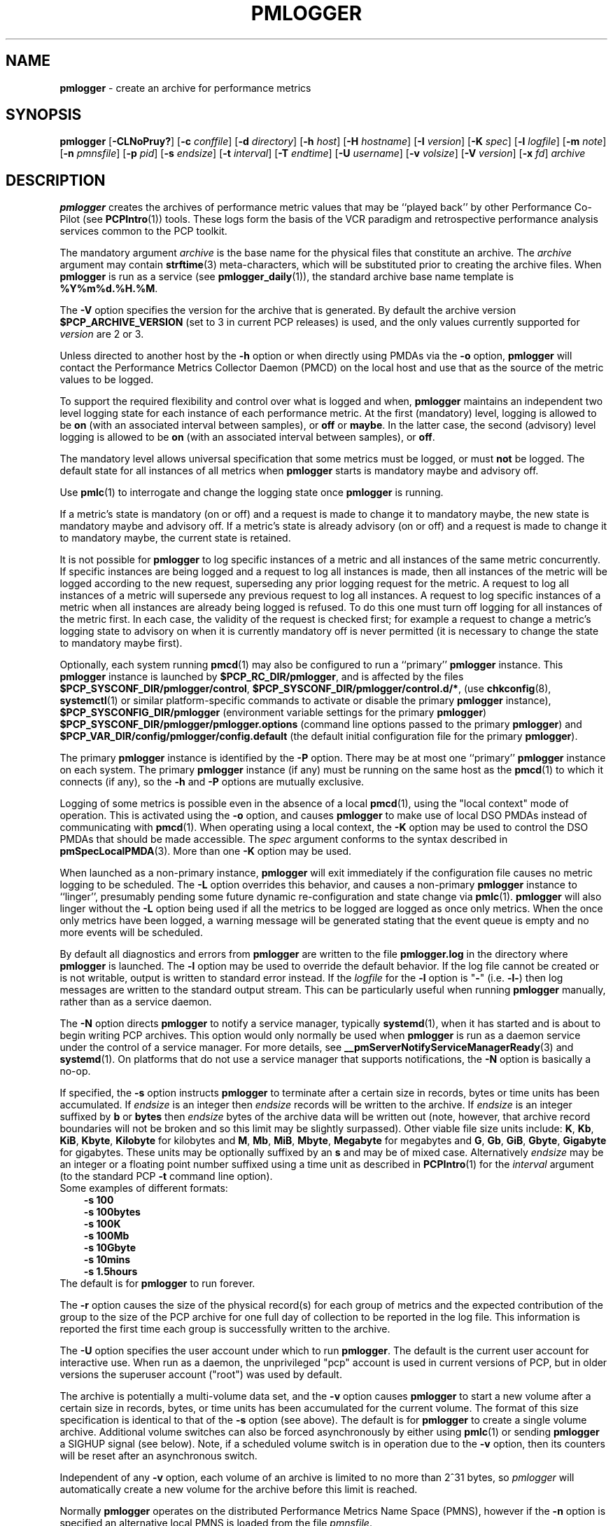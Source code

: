 '\"macro stdmacro
.\"
.\" Copyright (c) 2000 Silicon Graphics, Inc.  All Rights Reserved.
.\" Copyright (c) 2014-2020 Red Hat.
.\"
.\" This program is free software; you can redistribute it and/or modify it
.\" under the terms of the GNU General Public License as published by the
.\" Free Software Foundation; either version 2 of the License, or (at your
.\" option) any later version.
.\"
.\" This program is distributed in the hope that it will be useful, but
.\" WITHOUT ANY WARRANTY; without even the implied warranty of MERCHANTABILITY
.\" or FITNESS FOR A PARTICULAR PURPOSE.  See the GNU General Public License
.\" for more details.
.\"
.\"
.TH PMLOGGER 1 "PCP" "Performance Co-Pilot"
.SH NAME
\f3pmlogger\f1 \- create an archive for performance metrics
.SH SYNOPSIS
\f3pmlogger\f1
[\f3\-CLNoPruy?\f1]
[\f3\-c\f1 \f2conffile\f1]
[\f3\-d\f1 \f2directory\f1]
[\f3\-h\f1 \f2host\f1]
[\f3\-H\f1 \f2hostname\f1]
[\f3\-I\f1 \f2version\f1]
[\f3\-K\f1 \f2spec\f1]
[\f3\-l\f1 \f2logfile\f1]
[\f3\-m\f1 \f2note\f1]
[\f3\-n\f1 \f2pmnsfile\f1]
[\f3\-p\f1 \f2pid\f1]
[\f3\-s\f1 \f2endsize\f1]
[\f3\-t\f1 \f2interval\f1]
[\f3\-T\f1 \f2endtime\f1]
[\f3\-U\f1 \f2username\f1]
[\f3\-v\f1 \f2volsize\f1]
[\f3\-V\f1 \f2version\f1]
[\f3\-x\f1 \f2fd\f1]
\f2archive\f1
.SH DESCRIPTION
.B pmlogger
creates the archives of performance metric values
that may be ``played back'' by other Performance Co-Pilot (see
.BR PCPIntro (1))
tools.
These logs form the basis of the VCR paradigm and retrospective
performance analysis services common to the PCP toolkit.
.PP
The mandatory argument
.I archive
is the base name for the physical files that constitute
an archive.
The
.I archive
argument may contain
.BR strftime (3)
meta-characters, which will be substituted prior to creating the
archive files.
When
.B pmlogger
is run as a service (see
.BR pmlogger_daily (1)),
the standard archive base name template is
.BR %Y%m%d.%H.%M .
.PP
The
.B \-V
option specifies the version for the archive that is generated.
By default the archive version
.B $PCP_ARCHIVE_VERSION
(set to 3 in current PCP releases)
is used, and the only values
currently supported for
.I version
are 2 or 3.
.PP
Unless directed to another host by the
.B \-h
option or when directly using PMDAs via the
.B \-o
option,
.B pmlogger
will contact the Performance Metrics Collector Daemon
(PMCD) on the local host and use that as the source of the metric
values to be logged.
.PP
To support the required flexibility and control over what is logged and
when,
.B pmlogger
maintains an independent two level logging state for each instance
of each performance metric.
At the first (mandatory) level, logging is
allowed to be
.B on
(with an associated interval between samples), or
.B off
or
.BR maybe .
In the latter case, the second (advisory) level logging is allowed
to be
.B on
(with an associated interval between samples), or
.BR off .
.PP
The
mandatory level allows universal specification that some metrics must be
logged, or must
.B not
be logged.
The default state for all instances of all metrics when
.B pmlogger
starts is mandatory maybe and advisory off.
.PP
Use
.BR pmlc (1)
to interrogate and change the logging state once
.B pmlogger
is running.
.PP
If a metric's state is mandatory (on or off) and a request is made to change it
to mandatory maybe, the new state is mandatory maybe and advisory off.
If a metric's state is already advisory (on or off) and a request is made to
change it to mandatory maybe, the current state is retained.
.PP
It is not possible for
.B pmlogger
to log specific instances of a metric and all instances of the same metric
concurrently.
If specific instances are being logged and a request to log all
instances is made, then all instances of the metric will be logged according to
the new request, superseding any prior logging request for the metric.
A request to log all instances of a metric will supersede any previous request to
log all instances.
A request to log specific instances of a metric when all
instances are already being logged is refused.
To do this one must turn off logging for all instances of the metric first.
In each case, the validity of the request is checked first;
for example a request to change a metric's
logging state to advisory on when it is currently mandatory off is never
permitted (it is necessary to change the state to mandatory maybe first).
.PP
Optionally, each system running
.BR pmcd (1)
may also be configured to run a ``primary''
.B pmlogger
instance.
This
.B pmlogger
instance is launched by
.BR $PCP_RC_DIR/pmlogger ,
and is affected by the files
.BR $PCP_SYSCONF_DIR/pmlogger/control ,
.BR $PCP_SYSCONF_DIR/pmlogger/control.d/* ,
(use
.BR chkconfig (8),
.BR systemctl (1)
or similar platform-specific commands to activate or disable the primary
.B pmlogger
instance),
.B $PCP_SYSCONFIG_DIR/pmlogger
(environment variable settings for the primary
.BR pmlogger )
.B $PCP_SYSCONF_DIR/pmlogger/pmlogger.options
(command line options passed to the primary
.BR pmlogger )
and
.B $PCP_VAR_DIR/config/pmlogger/config.default
(the default initial configuration file for the primary
.BR pmlogger ).
.PP
The primary
.B pmlogger
instance is identified by the
.B \-P
option.
There may be at most one ``primary''
.B pmlogger
instance on each system.
The primary
.B pmlogger
instance (if any)
must be running on the same host as the
.BR pmcd (1)
to which it connects (if any), so the
.B \-h
and
.B \-P
options are mutually exclusive.
.PP
Logging of some metrics is possible even in the absence of a local
.BR pmcd (1),
using the "local context" mode of operation.
This is activated using the
.B \-o
option, and causes
.B pmlogger
to make use of local DSO PMDAs instead of communicating with
.BR pmcd (1).
When operating using a local context, the
.B \-K
option may be used to control the DSO PMDAs that should be
made accessible.
The
.I spec
argument conforms to the syntax described in
.BR pmSpecLocalPMDA (3).
More than one
.B \-K
option may be used.
.PP
When launched as a non-primary instance,
.B pmlogger
will exit immediately if the configuration
file causes no metric logging to be scheduled.
The
.B \-L
option overrides this behavior, and causes a non-primary
.B pmlogger
instance to ``linger'', presumably pending some future
dynamic re-configuration and state change via
.BR pmlc (1).
.B pmlogger
will also linger without the
.B \-L
option being used if all the metrics to be logged are logged
as once only metrics.
When the once only metrics have been logged,
a warning message will be generated stating
that the event queue is empty and no more events will be scheduled.
.PP
By default all diagnostics and errors from
.B pmlogger
are written to the file
.B pmlogger.log
in the directory where
.B pmlogger
is launched.
The
.B \-l
option may be used to override the default behavior.
If the log file cannot be created or is not writable, output is
written to standard error instead.
If the \f2logfile\f1 for the
.B \-l
option is "\fB\-\fP"
(i.e.
.BR \-l\- )
then log messages are written to the standard output stream.
This can be particularly useful when running
.B pmlogger
manually, rather than as a service daemon.
.PP
The
.B \-N
option directs
.B pmlogger
to notify a service manager, typically
.BR systemd (1),
when it has started and is about to begin writing PCP archives.
This option would only normally be used when
.B pmlogger
is run as a daemon service under the control of a service manager.
For more details, see
.BR __pmServerNotifyServiceManagerReady (3)
and
.BR systemd (1).
On platforms that do not use a service manager that supports notifications,
the
.B \-N
option is basically a no-op.
.PP
If specified, the
.B \-s
option instructs
.B pmlogger
to terminate after a certain size in records, bytes or time units
has been accumulated.
If
.IR endsize
is an integer then
.IR endsize
records will be written to the archive.
If
.IR endsize
is an integer suffixed by
.B b
or
.B bytes
then
.IR endsize
bytes of the archive data will be written out
(note, however, that archive record boundaries will not be broken and
so this limit may be slightly surpassed).
Other viable file size units include:
.BR K ,
.BR Kb ,
.BR KiB ,
.BR Kbyte ,
.BR Kilobyte
for kilobytes and
.BR M ,
.BR Mb ,
.BR MiB ,
.BR Mbyte ,
.BR Megabyte
for megabytes and
.BR G ,
.BR Gb ,
.BR GiB ,
.BR Gbyte ,
.BR Gigabyte
for gigabytes.
These units may be optionally suffixed by an
.B s
and may be of mixed case.
Alternatively
.IR endsize
may be an integer or a floating point number suffixed using a time unit
as described in
.BR PCPIntro (1)
for the
.I interval
argument (to the standard PCP
.BR \-t
command line option).
.nf
Some examples of different formats:
.in 1i
.B \-s 100
.B \-s 100bytes
.B \-s 100K
.B \-s 100Mb
.B \-s 10Gbyte
.B \-s 10mins
.B \-s 1.5hours
.in
.fi
The default is for
.B pmlogger
to run forever.
.PP
The
.B \-r
option causes the size of the physical record(s) for each
group of metrics and the expected contribution of
the group to the size of the PCP archive for one full day
of collection to be reported in the log file.
This information is reported the first time each group is
successfully written to the archive.
.PP
The
.B \-U
option specifies the user account under which to run
.BR pmlogger .
The default is the current user account for interactive use.
When run as a daemon, the unprivileged "pcp" account is used
in current versions of PCP, but in older versions the superuser
account ("root") was used by default.
.PP
The archive is potentially a multi-volume data set, and the
.B \-v
option causes
.B pmlogger
to start a new volume after a certain size in records, bytes,
or time units has been accumulated for the current volume.
The format of this size specification is identical to that
of the
.B \-s
option (see above).
The default is for
.B pmlogger
to create a single volume archive.
Additional volume switches can also be forced asynchronously by
either using
.BR pmlc (1)
or sending
.B pmlogger
a SIGHUP signal (see below).
Note, if a scheduled volume switch is in operation due to the
.B \-v
option, then its counters will be reset after an
asynchronous switch.
.PP
Independent of any
.B \-v
option, each volume of an archive is limited to no more than
2^31 bytes, so
.I pmlogger
will automatically create a new volume for the archive before
this limit is reached.
.PP
Normally
.B pmlogger
operates on the distributed Performance Metrics Name Space (PMNS),
however if the
.B \-n
option is specified an alternative local PMNS is loaded
from the file
.IR pmnsfile .
.PP
Under normal circumstances,
.B pmlogger
will run forever (except for a
.B \-s
option or a termination signal).
The
.B \-T
option may be used to limit the execution time using the format
of time as prescribed by
.BR PCPIntro (1).
The time is interpreted within the time zone of the PMCD server,
unless the
.B \-y
option is given, within which case the time zone at this logger
host is used.
.nf
Some examples of different formats:
.in 1i
.B \-T 10mins
.B \-T '@ 11:30'
.in
.fi
From this it can be seen that
.B \-T 10mins
and
.B \-s 10mins
perform identical actions.
.PP
Alternatively,
.B pmlogger
runtime may be limited to the lifetime of another process by using the
.B \-p
or
.B \-\-PID
option to nominate the PID of the process of interest.
In this case the
.B pmlogger
will exit when the other process no longer exists.
.PP
When
.B pmlogger
receives a
.B SIGHUP
signal, the current volume of the archive is closed, and
a new volume is opened.
This mechanism (or the alternative mechanism
via
.BR pmlc (1))
may be used to manage the growth of the archive files \- once a log volume
is closed, that file may be archived without ill-effect on the
continued operation of
.BR pmlogger .
See also the
.B \-v
option above.
.PP
When
.B pmlogger
receives a
.B SIGUSR2
signal, the current archive is closed, and
a new archive is opened.
For this to succeed, the original
.I archive
argument must include
.BR strftime (3)
meta characters
(e.g.
.BR %Y%m%d.%H.%M ),
otherwise
.B pmlogger
will exit because the archive files will already exist and
.B pmlogger
will not over-write existing archive files.
Note that
.B SIGUSR2
triggers
.B pmlogger
to re-exec itself and re-parse all original arguments.
This means that any relative time limits placed on it's termination time
or sampling limit are reset and begin again.
This only affects relative termination times, not absolute times
e.g.
.B \-T 5s
is affected, but
.B \-T 5pm
is not.
.PP
Historically the buffers for the current archive may be flushed to disk using the
\f3flush\f1 command of
.BR pmlc (1),
or by using the
.B \-u
option.
The current version of
.I pmlogger
and the
.I libpcp
routines that underpin
.I pmlogger
unconditionally use unbuffered writes and a single
.BR fwrite (3)
for each logical record written, and so ``flushing'' does not
force any additional data to be written to the file system.
The
.B \-u
option and the
.BR pmlc (1)
.B flush
command are retained for backwards compatibility.
.PP
When launched with the
.B \-x
option, pmlogger will accept asynchronous
control requests on the file descriptor \f2fd\f1.
This option is only
expected to be used internally by PCP applications that support ``live
record mode''.
.PP
The
.B \-m
option allows the string
.I note
to be appended to the map file for this instance of
.B pmlogger
in the
.B $PCP_TMP_DIR/pmlogger
directory.
This is currently used internally to document the file descriptor (\c
.IR fd )
when the
.B \-x
option is used, or to indicate that this
.B pmlogger
instance was started under the control of
.BR pmlogger_check (1),
(\fB\-m pmlogger_check\fP)
or was re-exec'd (see
.BR execvp (3))
due to a
.B SIGUSR2
signal being received as described above (\fB\-m reexec\fP).
.PP
The
.B \-H
option allows the hostname written into the archive label to be overridden.
This mirrors the
.B \-H
option of
.BR pmcd (1)
, but allows it to be specified on the
.B pmlogger
process.
Without this option, the value returned from the logged
.BR pmcd (1)
is used.
.PP
The
.B \-C
option will cause the configuration file to be parsed and
.I pmlogger
will then exit
without creating an output archive,
so when
.B \-C
is specified, the
.I archive
command line argument is not required.
Any errors in the configuration file are reported.
.PP
The
.B \-d
or
.B \-\-directory
option may be used to specify the directory where the
.I archive
should be created.
.I directory
may include
.BR sh (1)
metacharacters, like
.BI $( ... )
or
.BR ` ... `
or
.BI $ var
and
.B pmlogger
will expand these to produce a final directory path.
The resultant path must be absolute, not relative.
The
.B \-d
option is intended primarily for use by
.BR pmlogger_check (1)
and normal users would not typically need to use the option, as the directory
for
.I archive
is either implied by
.I archive
if it contains directory components
else the current directory by default.
.SH CONFIGURATION FILE SYNTAX
The configuration file may be specified with the
.B \-c
option.
If it is not, configuration specifications are read from standard
input.
.PP
If
.I conffile
does not exist, then a search is made in the directory
.B $PCP_VAR_DIR/config/pmlogger
for a file of the same name, and if found that file is used,
e.g. if
.B config.mumble
does not exist in the current directory and
the file
.B $PCP_VAR_DIR/config/pmlogger/config.mumble
does exist, then
.B "\-c config.mumble"
and
.B "\-c $PCP_VAR_DIR/config/pmlogger/config.mumble"
are equivalent.
.PP
The syntax for the configuration file is as follows.
.IP 1. 5n
Words are separated by white space (space, tab or newline).
.IP 2. 5n
The symbol ``#'' (hash) introduces a comment, and all text up
to the next newline
is ignored.
.IP 3. 5n
Keywords (shown in
.B bold
below) must appear literally (i.e. in lower case).
.IP 4. 5n
Each specification begins with the optional keyword
.BR log ,
followed by one of the states
.BR "mandatory on" ,
.BR "mandatory off" ,
.BR "mandatory maybe" ,
.BR "advisory on"
or
.BR "advisory off" .
.IP 5. 5n
For the
.B on
states, a logging interval must follow using the syntax ``\c
.BR once '',
or ``\c
.BR default '',
or ``\c
.B every
.IR "N timeunits" '',
or simply ``\c
.IR "N timeunits" ''
\-
.I N
is an unsigned integer, and
.I timeunits
is one of the keywords
.BR msec ,
.BR millisecond ,
.BR sec ,
.BR second ,
.BR min ,
.BR minute ,
.BR hour
or the plural form of one of the above.
.sp 0.5v
Internal limitations require the
interval
to be smaller than (approximately)
74 hours.
An interval
value of zero is a synonym for
.BR once .
An interval of
.B default
means to use the default logging interval of
60 seconds; this default value may be changed to
.I interval
with the
.B \-t
command line option.
.IP ""
The
.I interval
argument follows the syntax described in
.BR PCPIntro (1),
and in the simplest form may be an unsigned integer (the implied
units in this case are seconds).
.IP 6. 5n
Following the state and possible interval specifications comes
a ``{'', followed by a list of one or more metric specifications
and a closing ``}''.
The list is white space (or comma) separated.
If there is only one metric specification in the list, the braces are optional.
.IP 7. 5n
A metric specification consists of a metric name optionally
followed by a set of instance names.
The metric name follows the standard PCP naming conventions, see
.BR PMNS (5),
and if the metric name
is a non-leaf node in the PMNS (see \c
.BR PMNS (5)),
then
.B pmlogger
will recursively descend the PMNS and apply the logging specification
to all descendent metric names that are leaf nodes in the PMNS.
The set of instance names
is a ``['', followed by a list
of one or more space (or comma) separated
names, numbers or strings, and a closing ``]''.
Elements in the list that are numbers are assumed to be
internal instance identifiers, other elements are assumed to
be external instance identifiers \- see
.BR pmGetInDom (3)
for more information.
.RS
.PP
If no instances are given, then the logging specification
is applied to all instances of the associated metric.
.RE
.IP 8. 5n
There may be an arbitrary number of logging specifications.
.IP 9. 5n
As of PCP version 4.0 and later, any metric name specification
that does not resolve to a leaf node in the PMNS is added to an
internal list of possible
.IR "dynamic subtree roots" .
PMDAs can dynamically create new metrics below a dynamic root node
in their PMNS, and send a notification to clients that the PMNS
has changed, see
.BR pmdaExtSetFlags (3)
and in particular the
.B "METRIC CHANGES"
section for API details.
This mechanism is currently supported by
.BR pmdaopenmetrics (1)
and
.BR pmdammv (1) .
When a fetch issued by
.B pmlogger
returns with the
.B PMDA_EXT_NAMES_CHANGE
flag set,
.B pmlogger
will traverse the internal list of possible dynamic subtree nodes
and dynamically discover any new metrics.
In effect,
as of PCP version 4.0 and later,
.B pmlogger
can be configured to dynamically log new metrics that appear in the future,
after the configuration file is initially parsed.
.IP 10. 5n
Following all of the logging specifications, there may be an optional
access control section, introduced by the literal token
.BR [access] .
Thereafter come access control rules that allow or disallow operations
from particular hosts or groups of hosts.
.RS 5n
.PP
The operations may be used to interrogate or control a running
.B pmlogger
using
.BR pmlc (1)
and fall into the following classes:
.TP 15
.B enquire
interrogate the status of
.B pmlogger
and the metrics it is logging
.PD 0
.TP 15
.B advisory
Change advisory logging.
.TP 15
.B mandatory
Change mandatory logging.
.TP
.B all
All of the above.
.PD
.PP
Access control rules are of the form ``\c
.B allow
.I hostlist
.B :
.I operationslist
.BR ; ''
and ``\c
.B disallow
.I hostlist
.B :
.I operationslist
.BR ; ''.
.PP
The
.I hostlist
follows the syntax and semantics for the access control mechanisms
used by PMCD and are fully documented in
.BR pmcd (1).
An
.I operationslist
is a comma separated list of the operations
.BR advisory ,
.BR mandatory ,
.B enquire
and
.BR all .
.PP
A missing
.BR [access]
section allows all access and is equivalent to
.BR "allow * : all;" .
.RE
.PP
The configuration (either from standard input or
.IR conffile )
is initially scanned by
.BR pmcpp (1)
with the options
.B \-rs
and
\fB\-I $PCP_VAR_DIR/config/pmlogger\fR.
This extends the configuration file syntax with include file
processing (\c
.BR %include ),
a common location to search for include files
(\fB$PCP_VAR_DIR/config/pmlogger\fR),
macro definitions (\c
.BR %define ),
macro expansion (\c
.BI % name
and
.BR %{ \fIname\fP } )
and conditional inclusion of lines
(\fB%ifdef \fIname\fR ... \fB%else\fR ... \fB%endif\fR and
\fB%ifndef \fIname\fR ... \fB%else\fR ... \fB%endif\fR).
.SH OPTIONS
The available command line options are:
.TP 5
\fB\-c\fR \fIconffile\fR, \fB\-\-config\fR=\fIconffile\fR
Specify the
.I conffile
file to use.
.TP
\fB\-C\fR, \fB\-\-check\fR
Parse configuration and exit.
.TP
\fB\-h\fR \fIhost\fR, \fB\-\-host\fR=\fIhost\fR
Fetch performance metrics from
.BR pmcd (1)
on
.IR host ,
rather than from the default localhost.
.TP
\fB\-H\fR \fIhostname\fR, \fB\-\-labelhost\fR=\fIhostname\fR
Specify the
.I hostname
to use instead of the one returned by
.BR pmcd (1).
.TP
\fB\-I\fR \fIversion\fR, \fB\-\-pmlc-ipc-version\fR=\fIversion\fR
Normally,
.B pmlogger
and
.BR pmlc (1)
will autonegotiate a mutually acceptable version for their
private IPC channel.
Use
.B \-I
to force
.B pmlogger
to offer (at most)
.I version
as the version to be used.
This option may be required if
.B pmlogger
needs to be managed by an older version of
.BR pmlc (1)
that fails to autonegotiate correctly.
.TP
\fB\-K\fR \fIspec\fR, \fB\-\-spec\-local\fR=\fIspec\fR
When fetching metrics from a local context (see
.BR \-o ),
the
.B \-K
option may be used to control the DSO PMDAs that should be made accessible.
The
.I spec
argument conforms to the syntax described in
.BR pmSpecLocalPMDA (3).
More than one
.B \-K
option may be used.
.TP
\fB\-l\fR \fIlogfile\fR, \fB\-\-log\fR=\fIlogfile\fR
Write all diagnostics to
.B logfile
instead of the default
.BR pmlogger.log .
.TP
\fB\-L\fR, \fB\-\-linger\fR
Run even if not the primary logger instance and nothing to log.
.TP
\fB\-m\fR \fInote\fR, \fB\-\-note\fR=\fInote\fR
Append
.I note
to the port map file for this instance.
.TP
\fB\-n\fR \fIpmnsfile\fR, \fB\-\-namespace\fR=\fIpmnsfile\fR
Load an alternative Performance Metrics Name Space
.RB ( PMNS (5))
from the file
.IR pmnsfile .
.TP
\fB\-N\fR, \fB\-\-notify\fR
Notify service manager such as
.BR systemd(1)
as needed.
.TP
\fB\-o\fR, \fB\-\-local\-PMDA\fR
Use a local context to collect metrics from DSO PMDAs on the local host
without PMCD.
See also
.BR \-K .
.TP
\fB\-p\fR \fIPID\fR, \fB\-\-PID\fR=\fIPID\fR
Log specified metrics for the lifetime of the pid
.IR PID .
.TP
\fB\-P\fR, \fB\-\-primary\fR
Run as primary logger instance.
See above for more detailed description of this.
.TP
\fB\-r\fR, \fB\-\-report\fR
Report record sizes and archive growth rate.
.TP
\fB\-s\fR \fIendsize\fR, \fB\-\-size\fR=\fIendsize\fR
Terminate after archive size exceeds
.IR endsize .
.TP
\fB\-t\fR \fIinterval\fR, \fB\-\-interval\fR=\fIinterval\fR
Specify the logging
.IR interval .
The default value is 60 seconds.
Please refer to the
.B ENVIRONMENT
and
.B FILES
sections below regarding the
.B PMLOGGER_INTERVAL
environment variable and its impact on the default logging interval.
.TP
\fB\-T\fR \fIendtime\fR, \fB\-\-finish\fR=\fIendtime\fR
Specify the
.I endtime
when to end logging.
.TP
\fB\-u\fR
Use unbuffered output.
This is the default (so this option does nothing).
.TP
\fB\-U\fR \fIusername\fR, \fB\-\-username\fR=\fIusername\fR
When in daemon mode, run as user
.IR username .
.TP
\fB\-v\fR \fIvolsize\fR, \fB\-\-volsize\fR=\fIvolsize\fR
Switch volumes after reaching archive volume size
.IR volsize .
.TP
\fB\-V\fR \fIversion\fR, \fB\-\-version\fR=\fIversion\fR
Specify archive
.IR version .
The default and the only accepted value is 2.
.TP
\fB\-x\fR \fIfd\fR
Allow asynchronous control requests on the file descriptor
.IR fd .
.TP
\fB\-y\fR
Use local timezone instead of the timezone from the
.BR pmcd (1)
host.
.TP
\fB\-?\fR, \fB\-\-help\fR
Display usage message and exit.
.SH EXAMPLES
For each PCP utility, there is a sample
.B pmlogger
configuration file that could be used to create an archive suitable
for replaying with that tool (i.e. includes all of the performance
metrics used by the tool).
For a tool named
.I foo
this configuration file is located in
.BR $PCP_VAR_DIR/config/pmlogger/config.foo .
.PP
The following is a simple default configuration file for a primary
.B pmlogger
instance, and demonstrates most of the capabilities of the
configuration specification language.
.PP
.in +0.5i
.nf
.ft CR
log mandatory on once { hinv.ncpu hinv.ndisk }
log mandatory on every 10 minutes {
    disk.all.write
    disk.all.read
    network.interface.in.packets [ "et0" ]
    network.interface.out.packets [ "et0" ]
    nfs.server.reqs [ "lookup" "getattr" "read" "write" ]
}

log advisory on every 30 minutes {
    environ.temp
    pmcd.pdu_in.total
    pmcd.pdu_out.total
}

%include "macros.default"

%ifdef %disk_detail
log mandatory on %disk_detail_freq {
    disk.dev
}
%endif

[access]
disallow * : all except enquire;
allow localhost : mandatory, advisory;
.ft R
.fi
.in
.SH HOSTNAME CHANGES
The hostname of the PMCD that is providing metrics to
.B pmlogger
is used in several ways.
.PP
PMCD's hostname
(or the argument from the
.B \-H
option)
is included in the archive label and may be used to ensure that subsequent
operations on multiple archives, e.g. \c
.BR pmlogextract (1),
are only applied to archives from the same host.
.PP
For
.B pmlogger
instances using a local PMCD that are launched and managed by
.BR pmlogger_check (1)
and
.BR pmlogger_daily (1),
(or the
.BR systemd (1)
or
.BR cron (8)
services that use these scripts), the local hostname may also
be used to construct the name of a directory where all the archives for the
one host are stored, e.g. \c
.BR $PCP_ARCHIVE_DIR/\fI<hostname>\fB .
.PP
And PMCD's hostname is also stored in the archive via the
.B pmcd.pmlogger.hostname
metric that is used as part of the checks to ensure that there is
continuity of performance data after the nightly archive rotation by
.BR pmlogger_daily (1).
.PP
The hostname of the PMCD host may change during boot time when the system
transitions from a temporary hostname to a persistent hostname, or by
explicit administrative action anytime after the system has been booted.
When this happens,
.B pmlogger
may need to take special action, specifically if the
.B pmlogger
instance was launched from
.BR pmlogger_check (1)
or
.BR pmlogger_daily (1),
then
.B pmlogger
must exit.  Under normal circumstances
.BR systemd (1)
or
.BR cron (8)
will launch a new
.B pmlogger
shortly thereafter, and this new
.B pmlogger
instance will be operating in the context of the new
hostname for the host where PMCD is running.
.SH DIAGNOSTICS
The archives are sufficiently precious that
.B pmlogger
will not truncate an existing physical file.
A message of the form
.br
.in +0.5v
\&...: "foo.index" already exists, not over-written
.br
\&...: File exists
.in
indicates this situation has arisen.
You must explicitly remove
the files and launch
.B pmlogger
again.
.PP
There may be at most one primary
.B pmlogger
instance per monitored host; attempting to bend this rule produces the error:
.br
.in +0.5v
pmlogger: there is already a primary pmlogger running
.in
.PP
Various other messages relating to the creation and/or deletion of
files in
.B $PCP_TMP_DIR/pmlogger
suggest a permission problem on this directory, or some feral
files have appeared therein.
.SH FILES
.TP 5
\f2archive\f3.meta
metadata (metric descriptions, instance domains, etc.) for the archive
.TP
\f2archive\f3.0
initial volume of metrics values (subsequent volumes have suffixes
.BR 1 ,
.BR 2 ,
\&...)
.TP
\f2archive\f3.index
temporal index to support rapid random access to the other files in the
archive
.TP
.B $PCP_TMP_DIR/pmlogger
.B pmlogger
maintains the files in this directory as the map between the
process id of the
.B pmlogger
instance and the IPC port that may be used to control each
.B pmlogger
instance (as used by
.BR pmlc (1))
.TP
.B $PCP_VAR_DIR/config/pmlogger/config.default
default configuration file for the primary logger instance
launched from
.B $PCP_RC_DIR/pmlogger
.TP
.B $PCP_VAR_DIR/config/pmlogger/config.*
assorted configuration files suitable for creating logs that may
be subsequently replayed with the PCP visualization and monitoring
tools
.TP
.B $PCP_ARCHIVE_DIR/\fI<hostname>\fB
Default directory for PCP archive files for performance
metric values collected from the host
.IR <hostname> .
.TP
.B $PCP_SYSCONFIG_DIR/pmlogger
additional environment variables that will be set when the primary
.B pmlogger
instance executes.
Only settings of the form "PMLOGGER_VARIABLE=value" will be honoured.
.TP
.B \&./pmlogger.log
(or
.B $PCP_ARCHIVE_DIR/\fI<hostname>\fB/pmlogger.log
when started automatically by either
.B $PCP_RC_DIR/pmlogger
or one of the
.BR pmlogger (1)
monitoring scripts such as
.BR pmlogger_check (1))
.br
all messages and diagnostics are directed here
.SH ENVIRONMENT
Normally
.B pmlogger
creates a socket to receive control messages from
.BR pmlc (1)
on the first available TCP/IP port numbered 4330 or higher.
The environment variable
.B PMLOGGER_PORT
may be used to specify an alternative starting port number.
.PP
If set to the value 1, the
.B PMLOGGER_LOCAL
environment variable will cause
.B pmlogger
to run in a localhost-only mode of operation, where it binds only
to the loopback interface.
.PP
The
.B PMLOGGER_REQUEST_TIMEOUT
variable may be set by applications such as
.BR pmlc (1)
to specify a timeout in seconds for connection requests
to the
.B pmlogger
control port.
If not set, connections may block indefinitely.
This variable would not normally be set by
.B pmlogger
itself.
.PP
The
.B PMLOGGER_MAXPENDING
variable can be set to indicate the maximum length to which the queue
of pending
.B pmlc
connections may grow.
.PP
The default sampling interval used by
.B pmlogger
can be set using the
.B PMLOGGER_INTERVAL
variable (if not set, 60 seconds will be used).
Both the command line and directives in the configuration file will
override this value.
It is an integer in units of seconds.
.PP
On platforms using
.BR systemd (1),
and when the
.B \-N
option is given,
the
.B NOTIFY_SOCKET
environment variable would normally be set by the service manager
prior to launching
.BR pmlogger .
.PP
Two additional environment variables are used as part of the
hand-off from one
.B pmlogger
instance to the next during a re-exec operation, namely
.B __PMLOGGER_REEXEC
and
.BR __PMLOGGER_TZ .
The details of how these are used is an internal implementation
detail, but end-users should avoid using variables of these
names in their shell's environment.
.SH PCP ENVIRONMENT
Environment variables with the prefix \fBPCP_\fP are used to parameterize
the file and directory names used by PCP.
On each installation, the
file \fI/etc/pcp.conf\fP contains the local values for these variables.
The \fB$PCP_CONF\fP variable may be used to specify an alternative
configuration file, as described in \fBpcp.conf\fP(5).
.SH SEE ALSO
.BR PCPIntro (1),
.BR pmcd (1),
.BR pmlogdump (1),
.BR pmlc (1),
.BR pmlogger_check (1),
.BR pmlogger_daily (1),
.BR systemctl (1),
.BR systemd (1),
.BR execvp (3),
.BR PMAPI (3),
.BR __pmServerNotifyServiceManagerReady (3),
.BR pmSpecLocalPMDA (3),
.BR strftime (3),
.BR pcp.conf (5),
.BR pcp.env (5),
.BR pmlogger (5),
.BR PMNS (5),
.BR chkconfig (8)
and
.BR cron (8).

.\" control lines for scripts/man-spell
.\" +ok+ REEXEC hinv ndisk ncpu operationslist autonegotiate
.\" +ok+ MAXPENDING EXT exec'd execvp reexec getattr disk_detail_freq
.\" +ok+ hostlist labelhost reqs op [from no-op] pdu_in pdu_out
.\" +ok+ NOTIFY_SOCKET PMLOGGER_INTERVAL PMLOGGER_LOCAL PMLOGGER_MAXPENDING
.\" +ok+ PMLOGGER_PORT PMLOGGER_REQUEST_TIMEOUT PMLOGGER_VARIABLE
.\" +ok+ __PMLOGGER_REEXEC __PMLOGGER_TZ __pmServerNotifyServiceManagerReady
